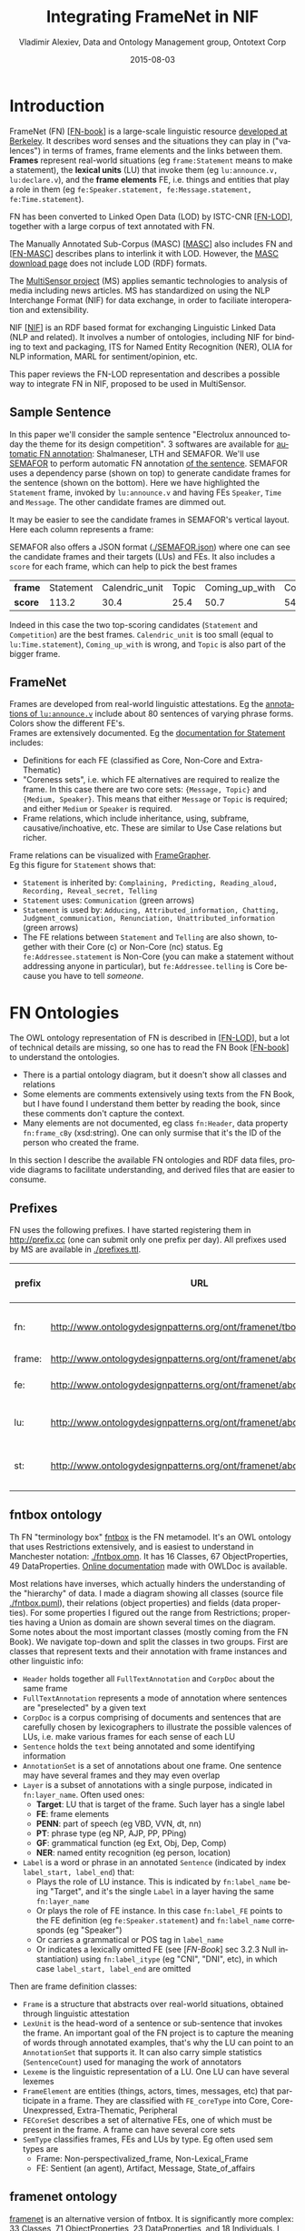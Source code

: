 #+COMMENT: -*- fill-column: 100 -*-
#+STARTUP: showeverything
#+TITLE: Integrating FrameNet in NIF
#+DATE: 2015-08-03
#+AUTHOR: Vladimir Alexiev, Data and Ontology Management group, Ontotext Corp
#+EMAIL: vladimir.alexiev@ontotext.com
#+OPTIONS: ':nil *:t -:t ::t <:t H:5 \n:nil ^:{} arch:headline author:t c:nil
#+OPTIONS: creator:comment d:(not "LOGBOOK") date:t e:t email:nil f:t inline:t num:t
#+OPTIONS: p:nil pri:nil stat:t tags:t tasks:t tex:t timestamp:t toc:t todo:t |:t
#+CREATOR: Emacs 24.3.91.1 (Org mode 8.2.7c)
#+DESCRIPTION:
#+KEYWORDS:
#+LANGUAGE: en
#+EXCLUDE_TAGS: noexport

* Introduction
FrameNet (FN) [[[FN-book]]] is a large-scale linguistic resource [[https://framenet.icsi.berkeley.edu/fndrupal/][developed at Berkeley]]. 
It describes word senses and the situations they can play in ("valences") in terms of
frames, frame elements and the links between them. 
*Frames* represent real-world situations (eg ~frame:Statement~ means to make a statement),
the *lexical units* (LU) that invoke them (eg ~lu:announce.v, lu:declare.v~), 
and the *frame elements* FE, i.e. things and entities that play a role in them (eg ~fe:Speaker.statement, fe:Message.statement, fe:Time.statement~).

FN has been converted to Linked Open Data (LOD) by ISTC-CNR [[[FN-LOD]]], together with a large corpus of text annotated with FN.

The Manually Annotated Sub-Corpus (MASC) [[[MASC]]] also includes FN and [[[FN-MASC]]] describes plans to interlink it with LOD.
However, the [[http://www.anc.org/data/masc/downloads/data-download/][MASC download page]] does not include LOD (RDF) formats.

The [[http://www.multisensorproject.eu/][MultiSensor project]] (MS) applies semantic technologies to analysis of media including news articles.
MS has standardized on using the NLP Interchange Format (NIF) for data exchange, in order to faciliate interoperation and extensibility.

NIF [[[NIF]]] is an RDF based format for exchanging Linguistic Linked Data (NLP and related). 
It involves a number of ontologies, including NIF for binding to text and packaging, ITS for Named Entity Recognition (NER), OLIA for NLP information, MARL for sentiment/opinion, etc. 

This paper reviews the FN-LOD representation and describes a possible way to integrate FN in NIF, proposed to be used in MultiSensor.

** Sample Sentence
In this paper we'll consider the sample sentence "Electrolux announced today the theme for its design competition".
3 softwares are available for [[https://framenet.icsi.berkeley.edu/fndrupal/asrl][automatic FN annotation]]: Shalmaneser, LTH and SEMAFOR.
We'll use [[http://www.ark.cs.cmu.edu/SEMAFOR/][SEMAFOR]] to perform automatic FN annotation [[http://demo.ark.cs.cmu.edu/parse?sentence=Electrolux+announced+today+the+theme+for+its+design+competition][of the sentence]]. 
SEMAFOR uses a dependency parse (shown on top) to generate candidate frames for the sentence (shown on the bottom). 
Here we have highlighted the ~Statement~ frame, invoked by ~lu:announce.v~ and having FEs ~Speaker~, ~Time~ and ~Message~.
The other candidate frames are dimmed out.\\
[[./img/SEMAFOR-horizontal.png]]

It may be easier to see the candidate frames in SEMAFOR's vertical layout. Here each column represents a frame:\\
[[./img/SEMAFOR-vertical.png]]

SEMAFOR also offers a JSON format ([[./SEMAFOR.json]]) where one can see the candidate frames and their targets (LUs) and FEs.
It also includes a ~score~ for each frame, which can help to pick the best frames
| *frame* | Statement | Calendric_unit | Topic | Coming_up_with | Competition |
| *score* |     113.2 |           30.4 |  25.4 |           50.7 |        54.6 |
Indeed in this case the two top-scoring candidates (~Statement~ and ~Competition~) are the best frames.
~Calendric_unit~ is too small (equal to ~lu:Time.statement~), ~Coming_up_with~ is wrong, and ~Topic~ is also part of the bigger frame.

** FrameNet
Frames are developed from real-world linguistic attestations. 
Eg the [[https://framenet2.icsi.berkeley.edu/fnReports/data/lu/lu683.xml?mode=annotation][annotations of ~lu:announce.v~]] include about 80 sentences of varying phrase forms. 
Colors show the different FE's.
[[./img/FN-annotation-colored.png]]\\

Frames are extensively documented. Eg the [[https://framenet2.icsi.berkeley.edu/fnReports/data/frame/Statement.xml][documentation for Statement]] includes:
- Definitions for each FE (classified as Core, Non-Core and Extra-Thematic)
- "Coreness sets", i.e. which FE alternatives are required to realize the frame. 
  In this case there are two core sets: ~{Message, Topic}~ and ~{Medium, Speaker}~.
  This means that either ~Message~ or ~Topic~ is required; and either ~Medium~ or ~Speaker~ is required.
- Frame relations, which include inheritance, using, subframe, causative/inchoative, etc. These are similar to Use Case relations but richer.

Frame relations can be visualized with [[https://framenet.icsi.berkeley.edu/fndrupal/FrameGrapher][FrameGrapher]].
[[./img/FN-grapher.gif]]\\

Eg this figure for ~Statement~ shows that:
- ~Statement~ is inherited by: ~Complaining, Predicting, Reading_aloud, Recording, Reveal_secret, Telling~
- ~Statement~ uses: ~Communication~ (green arrows)
- ~Statement~ is used by: ~Adducing, Attributed_information, Chatting, Judgment_communication, Renunciation, Unattributed_information~ (green arrows)
- The FE relations between ~Statement~ and ~Telling~ are also shown, together with their Core (c) or Non-Core (nc) status. 
  Eg ~fe:Addressee.statement~ is Non-Core (you can make a statement without addressing anyone in particular), 
  but ~fe:Addressee.telling~ is Core because you have to tell /someone/. 

* FN Ontologies
The OWL ontology representation of FN is described in [[[FN-LOD]]], but a lot of technical details are missing, so one has to read the FN Book [[[FN-book]]] to understand the ontologies.
- There is a partial ontology diagram, but it doesn't show all classes and relations
- Some elements are comments extensively using texts from the FN Book, but I have found I understand them better by reading the book, since these comments don't capture the context.
- Many elements are not documented, eg class ~fn:Header~, data property ~fn:frame_cBy~ (xsd:string). One can only surmise that it's the ID of the person who created the frame.

In this section I describe the available FN ontologies and RDF data files, provide diagrams to facilitate understanding, and derived files that are easier to consume.

** Prefixes
FN uses the following prefixes. I have started registering them in http://prefix.cc (one can submit only one prefix per day). All prefixes used by MS are available in [[./prefixes.ttl]].
| prefix | URL                                                              | description         |
|--------+------------------------------------------------------------------+---------------------|
| fn:    | http://www.ontologydesignpatterns.org/ont/framenet/tbox/         | FN metamodel (tbox) |
| frame: | http://www.ontologydesignpatterns.org/ont/framenet/abox/frame/   | frame               |
| fe:    | http://www.ontologydesignpatterns.org/ont/framenet/abox/fe/      | frame element       |
| lu:    | http://www.ontologydesignpatterns.org/ont/framenet/abox/lu/      | lexical unit        |
| st:    | http://www.ontologydesignpatterns.org/ont/framenet/abox/semType/ | semantic type       |

** fntbox ontology
Th FN "terminology box" [[http://www.ontologydesignpatterns.org/ont/framenet/tbox/schema.owl][fntbox]] is the FN metamodel.
It's an OWL ontology that uses Restrictions extensively, and is easiest to understand in Manchester notation: [[./fntbox.omn]].
It has 16 Classes, 67 ObjectProperties, 49 DataProperties.
[[http://www.ontologydesignpatterns.org/ont/framenet/html/][Online documentation]] made with OWLDoc is available.

Most relations have inverses, which actually hinders the understanding of the "hierarchy" of data.
I made a diagram showing all classes (source file [[./fntbox.puml]]), their relations (object properties) and fields (data properties).
For some properties I figured out the range from Restrictions; properties having a Union as domain are shown several times on the diagram.
[[./img/fntbox.png]]\\

Some notes about the most important classes (mostly coming from the FN Book). 
We navigate top-down and split the classes in two groups.
First are classes that represent texts and their annotation with frame instances and other linguistic info:
- ~Header~ holds together all ~FullTextAnnotation~ and ~CorpDoc~ about the same frame
- ~FullTextAnnotation~ represents a mode of annotation where sentences are "preselected" by a given text
- ~CorpDoc~ is a corpus comprising of documents and sentences that are carefully chosen by lexicographers to illustrate the possible valences of LUs, i.e. make various frames for each sense of each LU
- ~Sentence~ holds the ~text~ being annotated and some identifying information
- ~AnnotationSet~ is a set of annotations about one frame. One sentence may have several frames and they may even overlap
- ~Layer~ is a subset of annotations with a single purpose, indicated in ~fn:layer_name~. Often used ones:
  - *Target*: LU that is target of the frame. Such layer has a single label
  - *FE*: frame elements
  - *PENN*: part of speech (eg VBD, VVN, dt, nn)
  - *PT*: phrase type (eg NP, AJP, PP, PPing)
  - *GF*: grammatical function (eg Ext, Obj, Dep, Comp)
  - *NER*: named entity recognition (eg person, location)
- ~Label~ is a word or phrase in an annotated ~Sentence~ (indicated by index ~label_start, label_end~) that:
  - Plays the role of LU instance. This is indicated by ~fn:label_name~ being "Target", and it's the single ~Label~ in a layer having the same ~fn:layer_name~
  - Or plays the role of FE instance. In this case ~fn:label_FE~ points to the FE definition (eg ~fe:Speaker.statement~) and ~fn:label_name~ corresponds (eg "Speaker")
  - Or carries a grammatical or POS tag in ~label_name~
  - Or indicates a lexically omitted FE (see [[[FN-Book]]] sec 3.2.3 Null instantiation) using ~fn:label_itype~ (eg "CNI", "DNI", etc), in which case ~label_start, label_end~ are omitted

Then are frame definition classes:
- ~Frame~ is a structure that abstracts over real-world situations, obtained through linguistic attestation
- ~LexUnit~ is the head-word of a sentence or sub-sentence that invokes the frame.
   An important goal of the FN project is to capture the meaning of words through annotated examples, that's why the LU can point to an ~AnnotationSet~ that supports it.
   It can also carry simple statistics (~SentenceCount~) used for managing the work of annotators
- ~Lexeme~ is the linguistic representation of a LU. One LU can  have several lexemes
- ~FrameElement~ are entities (things, actors, times, messages, etc) that participate in a frame. They are classified with ~FE_coreType~ into Core, Core-Unexpressed, Extra-Thematic, Peripheral
- ~FECoreSet~ describes a set of alternative FEs, one of which must be present in the frame. A frame can have several core sets
- ~SemType~ classifies frames, FEs and LUs by type. Eg often used sem types are
  - Frame: Non-perspectivalized_frame, Non-Lexical_Frame
  - FE: Sentient (an agent), Artifact, Message, State_of_affairs

** framenet ontology
[[http://ontologydesignpatterns.org/cp/owl/fn/framenet.owl][framenet]] is an alternative version of fntbox.
It is significantly more complex: 33 Classes, 71 ObjectProperties, 23 DataProperties, and 18 Individuals.
I converted it to Manchester notation ([[./framenet.omn]]). 

I also made a diagram (source file [[./framenet-nolabel.puml]]), which elides the edge labels to avoid clutter:\\
[[./img/framenet-nolabel.png]]

The diagram with edge labels is also available but is nearly unreadable: [[./img/framenet-nolabel.png][./img/framenet.png]] (source file [[./img/framenet.puml]])

This ontology perhaps corresponds better to the FN Book.
But since it is not used in the two files described below, I do not give it further consideration.

** fnabox ontology
The FN "assertion box" [[http://www.ontologydesignpatterns.org/ont/framenet/abox/cfn.rdf][fnabox]] is an RDF representation of all frame definitions.
It includes only individuals, not classes nor property definitions.
It used some illegal URI chars (spaces and parentheses) that I converted to underscores (eg ~lu:swing__into_.v~ instead of ~lu:swing_(into).v~).
Then I converted it to readable turtle where all individuals are sorted by name and all statements about an individual are together.

Eg the statements about ~frame:Statement~ are:
#+BEGIN_SRC
frame:Statement
  fn:hasFrameElement fe:Time.statement, fe:Iteration.statement, fe:Medium.statement, fe:Manner.statement, fe:Event_description.statement,
    fe:Means.statement, fe:Message.statement, fe:Speaker.statement, fe:Topic.statement, fe:Epistemic_stance.statement, fe:Place.statement,
    fe:Degree.statement, fe:Addressee.statement, fe:Depictive.statement, fe:Internal_cause.statement, fe:Containing_event.statement,
    fe:Group.statement, fe:Occasion.statement, fe:Particular_iteration.statement, fe:Frequency.statement ;
  fn:hasLexUnit lu:gloat.v, lu:explain.v, lu:declaration.n, lu:talk.v, lu:admission.n, lu:state.v, lu:recount.v, lu:exclamation.n,
    lu:contention.n, lu:statement.n, lu:proposition.n, lu:preach.v, lu:pronouncement.n, lu:announce.v, lu:declare.v, lu:explanation.n,
    lu:speak.v, lu:propose.v, lu:proclamation.n, lu:allegation.n, lu:exclaim.v, lu:conjecture.v, lu:comment.v, lu:caution.v, lu:concede.v,
    lu:confirm.v, lu:add.v, lu:proclaim.v, lu:insist.v, lu:address.v, lu:report.n, lu:attest.v, lu:aver.v, lu:announcement.n, lu:avow.v,
    lu:contend.v, lu:assert.v, lu:claim.n, lu:maintain.v, lu:denial.n, lu:conjecture.n, lu:insistence.n, lu:remark.n, lu:relate.v,
    lu:mention.n, lu:claim.v, lu:report.v, lu:hazard.v, lu:affirm.v, lu:assertion.n, lu:allege.v, lu:smirk.v, lu:pout.v, lu:remark.v,
    lu:profess.v, lu:admit.v, lu:deny.v, lu:mention.v, lu:affirmation.n, lu:concession.n, lu:reaffirm.v, lu:write.v, lu:venture.v, lu:say.v,
    lu:suggest.v, lu:reiterate.v, lu:proposal.n, lu:comment.n ;
  fn:isInheritedBy  frame:Telling, frame:Reveal_secret, frame:Recording, frame:Complaining ;
  fn:isUsedBy  frame:Unattributed_information, frame:Adducing, frame:Judgment_communication, frame:Attributed_information, frame:Renunciation,
    frame:Chatting ;
  fn:uses frame:Communication .
#+END_SRC

Statements about a couple of the core FEs in that frame:
#+BEGIN_SRC
fe:Speaker.statement a fn:FrameElement ;
  fn:hasSemType  st:Sentient ;
  fn:hasSuperFE  fe:Speaker.speak_on_topic , fe:Speaker.encoding , fe:Communicator.communication , fe:Cognizer.categorization , fe:Agent.body_movement .
fe:Message.statement a fn:FrameElement ;
  fn:hasSemType  st:Message ;
  fn:hasSuperFE  fe:Message.encoding , fe:Message.communication , fe:Message.body_movement , fe:Item.categorization , fe:Category.categorization .
#+END_SRC

** fndata
[[http://www.ontologydesignpatterns.org/ont/framenet/fndata_v5.rdf.zip][fndata_v5]] is a corpus or FN annotations provided in RDF by ISTC-CNR.
It's 540Mb RDF or 292Mb Turtle or 1.03Gb NTriples, and comprises 3.8M triples.
It includes 5946 sentences and 20361 frame instances (~annotationSetFrame~), i.e. 3.4 frames per sentence.
The info about each sentence takes 640 triples on average; about a quarter of these are pure frame instance info (45 triples per frame).

I extracted all triples about ~iran_missile_fullTextAnnotation_sentence_52~ into file [[./iran_missile_sentence_52.ttl]].
This is sentence 3 of paragraph 10 of a fullTextAnnotation corpus named "iran_missile" and says:

/This project was focused on the development of a longer ranged ( 150 - 200 km ) and more heavily armed version of the Israeli Gabriel anti - ship missile ( not as sometimes reported with the development of a ballistic missile based upon Israeli Jericho surface - to - surface missile technology ) ./

Extracting the triples was easy to do since the URLs of nodes in these triples share the same base:\\
~http://www.ontologydesignpatterns.org/ont/framenet/abox/nti__iran_missile_fullTextAnnotation_sentence_52_~.

This file played a crucial role in allowing understanding the structure of FN RDF data and the meaning of most fields
(see the *fntbox* diagram and field descriptions above).
- This subset includes 6 manually annotated frames: /Gizmo/, Bearing_arms, Cause_to_make_progress, Cause_to_make_progress, Project, Type
- SEMAFOR [[http://demo.ark.cs.cmu.edu/parse?sentence=This%20project%20was%20focused%20on%20the%20development%20of%20a%20longer%20ranged%20%28%20150%20-%20200%20km%20%29%20and%20more%20heavily%20armed%20version%20of%20the%20Israeli%20Gabriel%20anti%20-%20ship%20missile%20%28%20not%20as%20sometimes%20reported%20with%20the%20development%20of%20a%20ballistic%20missile%20based%20upon%20Israeli%20Jericho%20surface%20-%20to%20-%20surface%20missile%20technology%20%29%20][reports these frames]] (except /Gizmo/), and a number of smaller frames (often consisting of a single word): 
  Artifact Cardinal_numbers Degree Duration_attribute Frequency Increment Part_inner_outer
  Part_inner_outer Place_weight_on Range Statement Vehicle Weapon Weapon Weapon

"Gizmo" is invoked by this phrase: "/surface - to - surface missile *technology*/". It is not recognized by SEMAFOR probably because it may have an older set of frame definitions.

* Comparing FN to NIF
Since our goal is to integrate FN to NIF, we'll start with a comparison between the two. We presuppose the reader knows NIF.
See [[[NIF]]] for a description of NIF, and [[[LLD-intro]]] for a brief overview of NIF and related ontologies. 
An extensive bibliography is available [[https://www.zotero.org/groups/linguistic_ld/items][on Zotero]].

The basic NIF class and property diagram is below. Compare it to sec [[*fntbox ontology]]\\
[[./img/NIF-schema.png]]

** Text Framing
Document is the basic level at which there is correspondence between FN and NIF: ~fn:Document~ and ~nif:Context~. 
The text is stored in ~fn:text~, respectively ~nif:isString~.

Higher than document, FN has ~fn:CorpDoc~ or ~fn:FullTextAnnotation~ (two kinds of corpora). 
NIF uses ~nif:Context~ for this as well, using ~nif:broaderContext~ to point to higher-level contexts. However, I am not aware of NIF data actually using this property.

Below document, ~fn:Sentence~ is the basic FN level to which frames are attached. Then follow ~fn:AnnotationSet, fn:Layer, fn:Label~. Char offsets are attached to ~fn:Label: fn:label_start, fn:label_end~.
NIF uses a generic class ~nif:Structure~ with subclasses ~Paragraph, Sentence, Phrase, Word~, etc. Char offsets are specified at each level (~nif:beginIndex, nif:endIndex~). One can also provide the text at this level (~nif:anchorOf~), though this is redundant because ~referenceContext/isString~ is mandatory and contains the full text.

** Text Links
Every NIF string (~Paragraph, Sentence, Phrase, Word~ etc) must point to the enclosing context (~nif:referenceContext~).
NIF has property ~nif:subString~ (and inverse ~nif:superString~) that can be used to point uniformly from higher level texts to lower level texts
(eg from Paragraph to Sentence to Phrase to Word). However it is not often used.
There is also a specialized property ~nif:word~ (inverse ~nif:sentence~) that points from a sentence down to its words; but it is not declared as specialization of ~nif:subString~.
One can also make chains of sentences (~nif:previousSentence, nif:nextSentence~) and words (~nif:previousWord, nif:nextWord~), and point to the first/last word of a sentence.

In contrast, FN has non-uniform treatment of links: to navigate from ~Sentence~ to its strings (~Label~), one has to follow the property path ~entenceInDocument/annoForSentence/hasLayer/hasLabel~.

** Text Nodes
FN doesn't recommend any convention for the URLs of text nodes, but you can see a pattern in sec [[*fndata]]. 
Eg ~iran_missile_fullTextAnnotation_sentence_52_:annotationSet_6_layer_2_label_0~ is the URL of label 0 in layer 2 in set 6 of sentence_52 
(which is actually sentence 3 of paragraph 10 of the fullTextAnnotation corpus. 
Note: labels, layers and sets use only even numbers in this representation). 
This label represents the phrase /surface - to - surface missile/ (from offset 282 to 253) representing ~fe:Use.gizmo~ of ~frame:Gizmo~.
This convention makes labels *relative* to annotation sets (frame instances), and indeed this is borne out by the fntbox class diagram (sec [[*fntbox ontology]]).

In contrast, NIF strongly recommends to adopt a URL scheme that is based on character offsets and is thus *global* within the document (~nif:Context~). 
The class ~nif:RFC5147String~ provides such a scheme. If the base is set to the Context URL, the above phrase would be addressed like this, where ~<>~ is the context.
#+BEGIN_SRC
<#char=282,253> a nif:Phrase; nif:referenceContext <>.
#+END_SRC
The reason is to ensure interoperability between different NLP tools that all output NIF format over the same text.
Using a uniform node addressing scheme ensures that the triples produced by the different tools will "mesh" together.

This is perhaps the most significant difference between FN and NIF:
- FN defines Labels "as needed" by linguistic annotation, and locally.
  Several Label nodes can point to the same piece of text (offsets in the document). 
  Labels are not shared between different annotations (NLP features).
- NIF typically defines Strings for every word and sentence of the document, globally.
  Each piece of text is represented by one node (but of course, Words overlap their containing Phrases and Phrases overlap their containing Sentences).
  Several NLP features can be attached to this node:
  - ~nif:oliaLink~ for syntactic individual
  - ~nif:oliaCategory~ for syntactic class
  - ~its:taIdentRef~ for Named Entity individual
  - ~its:taClassRef~ for Named Entity class (typically NERD is used for this purpose, eg nerd:Organization); etc

One could use the "NIF Stanbol" profile to associate several annotations with the same String. But:
- This complicates the representation
- It uses completely different properties, eg ~fise:entity-reference~ instead of ~its:taIdentRef~ and ~fise:entity-type~ instead of ~its:taClassRef~ (I have [[https://github.com/NLP2RDF/specification/issues/2][raised an issue]] against the NIF ontology about this)
- The MS project has standardized on using the *NIF Simple* profile
So it is preferable to continue to use the *NIF Simple* profile, and associate several annotations with a single word/phrase by using several ~nif:oliaLink~ properties.

* Integrating FN in NIF
As we have seen in the previous section, the FN and NIF models for representing annotated text are totally different. 
Therefore I propose to represent the minimum possible FN nodes, and point to them from ~nif:String~ using ~nif:oliaLink~.

The proposed representation to integrate FN in NIF is as follows. 
Let ~<phrase>~ have head-word ~<head>~ that corresponds to some ~<lexUnit>~, which invokes ~<frame>~. 
That frame has elements ~<frameElement1..N>~, corresponding to ~<word1..N>~ (these can be words or phrases, but for simplicity I assume words).
Just for illustration, assume the frame has a lexically omitted FE  ~<frameElementN+1>~ of type "CNI".\\
[[./img/fn-nif.png]]

Notes:
- The easiest way to understand the representation is to think of ~fn:AnnotationSet~ as *frame instance* and think of ~fn:Label~ as *FE instance*.
- There are links between ~<frame>~, ~<lexUnit>~, and ~<frameElementN>~ that I don't show for simplicity. They are part of the frame definition, not frame instance
- I don't use ~fe:label_start~ and ~fe:label_end~ because those would duplicate ~nif:beginIndex~ and ~nif:endIndex~ unnecessarily
- The same word could participate in several frames (as LU or FE), in which case it will have several ~nif:oliaLink~
- The lexically omitted FE (of type "CNI") has no corresponding NIF node. Nevertheless, it is a full participant in the frame
- ~<word1..N>~ are of course connected to ~<phrase>~.
  I could show this with ~nif:superString~ but that is not often used:
  ~nif:dependency~ or specific dependency parsing properties are used.
  Eg in MS, UPF generates deep dependency parsing properties ~upf-deep:deepDependency~ (TODO ref)

Unfortunately the connection from ~<head>~ to the corresponding ~<lexUnit>~ is very indirect and goes through 3 intermediate nodes.
The nodes ~<labelLU>~ and ~<layerLU>~ carry no information except the fixed string "Target". 
But to be faithful to FE RDF (the fntbox ontology), we have to represent it this way.

** A note on inverses
As shown in sec [[*fntbox ontology]], fntbox has an inverse for each property.
However, the designers of the [[http://www.w3.org/TR/prov-o/#inverse-names][PROV ontology]] have concluded that inverses actually harm interoperability by exerting a higher cost to achieve it:
#+BEGIN_QUOTE
When all inverses are defined for all properties, modelers may choose from two logically equivalent properties when making each assertion. 
Although the two options may be logically equivalent, developers consuming the assertions may need to exert extra effort to handle both
(e.g., by either adding an OWL reasoner or writing code and queries to handle both cases). 
This extra effort can be reduced by preferring one inverse over another.
#+END_QUOTE
I agree with them and therefore recommend to use exactly the FN properties shown above, and *not* their inverses.

** Querying FN NIF
FN in NIF represents a fairly complex graph structure. 
In this section I show a few queries to extract data from that graph.
I use SPARQL property paths (including inverses) liberally and indicate the input parameter of a query with ~$~.
I don't bother to check the types of intermediate nodes, relying that the specific FN properties will occur only on appropriate nodes.

Find all frames of a document (nif:Context) together with the corresponding ~fn:AnnotationSet~
#+BEGIN_SRC
select * {
  $context ^nif:referenceContext/nif:oliaLink ?annoSet.
  ?annoSet fn:annotationSetFrame ?frame}
#+END_SRC

Find the LU corresponding to a head-word (if indeed it is the head-word of a frame-annotated phrase)
#+BEGIN_SRC
select * {
  $head nif:oliaLink [fn:label_name "Target"; ^fn:hasLabel/^fn:hasLayer/fn:annotationSetLU ?lu]}
#+END_SRC

Find all frames of a sentence together with the corresponding ~fn:AnnotationSet~.
As mentioned above, ~nif:subString~ is not often used to point out the phrases of a sentence. 
More often, ~nif:word~ is used to point out the words of a sentence (that is the practice in MS anyway).
So we cannot find the ~fn:AnnotationSet~ of a phrase directly: we have to go a through one of the words.
Here we use ~filter exists~ over all words, another option would be to look only for the head-word (~fn:label_name~ "Target").
#+BEGIN_SRC
select * {
  filter exists {$sentence nif:word/nif:oliaLink/^fn:hasLabel/^fn:hasLayer ?annoSet}
  ?annoSet fn:annotationSetFrame ?frame}
#+END_SRC

** Representing the Sample Sentence in FN NIF
In this section I represent the sample sentence from sec [[*Sample Sentence]] as NIF, adding FN annotations.
[[./fe-nif.ttl]] represents all SEMAFOR candidate frames, and below I reproduce only the biggest frame ~Statement~.
This example is largely due to Gerard Casamayor (UPF)

* Acknowledgements
This work is part of the MultiSensor project that has received funding from the European Union under grant agreement FP7 610411.
Gerard Casamayor (UPF) has driven the FN annotation in MS, provided the motivation for this paper, and discussed alternative representations using custom properties.

Class diagrams are made with [[http://plantuml.sourceforge.net][PlantUML]].

* References
1. <<LLD-intro>>Alexiev V. [[http://vladimiralexiev.github.io/Multisensor/20141008-Linguistic-LD][Linguistic Linked Data presentation]], Multisensor Project Meeting, Bonn, Germany, October 2014. 
2. <<NIF>>Hellmann S., Lehmann J., Auer S., and Brümmer M. Integrating NLP using Linked Data. In /International Semantic Web Conference/ (ISWC) 2013.
3. <<FN-MASC>>Ide N., FrameNet and Linked Data. In /Frame Semantics in NLP: A Workshop in Honor of Chuck Fillmore (1929–2014)/, pages 18–21. Baltimore, Maryland USA, 27 June 2014.
4. <<FN-LOD>>Nuzzolese A.G., Gangemi A., and Presutti V. Gathering lexical linked data and knowledge patterns from FrameNet. In /Knowledge Capture/ (K-CAP'11), pages 41–48. June 26-29, 2011, Banff, Alberta, Canada
5. <<MASC>>Passonneau R., Baker C., Fellbaum C., and Ide N. The MASC Word Sense Sentence Corpus. In /Language Resources and Evaluation Conference/ (LREC-12), Istanbul, Turkey.
6. <<FN-book>>Ruppenhofer J., Ellsworth M., Petruck M.R.L, Johnson C.R., Scheffczyk J. /FrameNet II: Extended Theory and Practice/, Sep 2010
